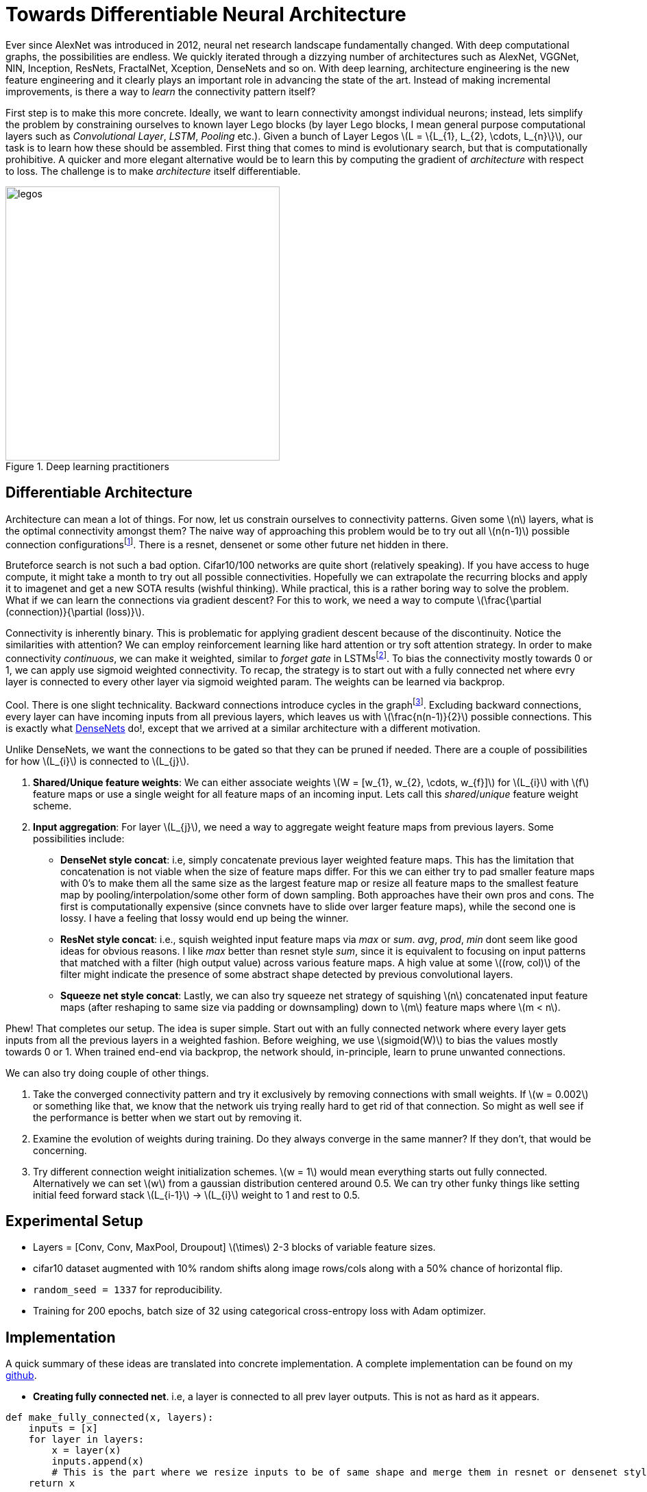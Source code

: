 = Towards Differentiable Neural Architecture
:hp-tags: deep learning

Ever since AlexNet was introduced in 2012, neural net research landscape fundamentally changed. With deep computational graphs, the possibilities are endless. We quickly iterated through a dizzying number of architectures such as AlexNet, VGGNet, NIN, Inception, ResNets, FractalNet, Xception, DenseNets and so on. With deep learning, architecture engineering is the new feature engineering and it clearly plays an important role in advancing the state of the art. Instead of making incremental improvements, is there a way to _learn_ the connectivity pattern itself?

First step is to make this more concrete. Ideally, we want to learn connectivity amongst individual neurons; instead, lets simplify the problem by constraining ourselves to known layer Lego blocks (by layer Lego blocks, I mean general purpose computational layers such as _Convolutional Layer_, _LSTM_, _Pooling_ etc.). Given a bunch of Layer Legos \(L = \{L_{1}, L_{2}, \cdots, L_{n}\}\), our task is to learn how these should be assembled. First thing that comes to mind is evolutionary search, but that is computationally prohibitive. A quicker and more elegant alternative would be to learn this by computing the gradient of _architecture_ with respect to loss. The challenge is to make _architecture_ itself differentiable.

[.text-center]
.Deep learning practitioners
image::diff_neural/legos.jpg[legos, 400]

== Differentiable Architecture

Architecture can mean a lot of things. For now, let us constrain ourselves to connectivity patterns. Given some \(n\) layers, what is the optimal connectivity amongst them? The naive way of approaching this problem would be to try out all \(n(n-1)\) possible connection configurationsfootnote:[If this was an interview, i would have totally bombed it, lol]. There is a resnet, densenet or some other future net hidden in there.

Bruteforce search is not such a bad option. Cifar10/100 networks are quite short (relatively speaking). If you have access to huge compute, it might take a month to try out all possible connectivities. Hopefully we can extrapolate the recurring blocks and apply it to imagenet and get a new SOTA results (wishful thinking). While practical, this is a rather boring way to solve the problem. What if we can learn the connections via gradient descent? For this to work, we need a way to compute \(\frac{\partial (connection)}{\partial (loss)}\). 

Connectivity is inherently binary. This is problematic for applying gradient descent because of the discontinuity. Notice the similarities with attention? We can employ reinforcement learning like hard attention or try soft attention strategy. In order to make connectivity _continuous_, we can make it weighted, similar to _forget gate_ in LSTMsfootnote:[An excellent overview of LSTMs can be found on http://colah.github.io/posts/2015-08-Understanding-LSTMs/]. To bias the connectivity mostly towards 0 or 1, we can apply use sigmoid weighted connectivity. To recap, the strategy is to start out with a fully connected net where evry layer is connected to every other layer via sigmoid weighted param. The weights can be learned via backprop.

Cool. There is one slight technicality. Backward connections introduce cycles in the graphfootnote:[There are ways to avoid the issue by unrolling the recurrent loops to a fixed number of time steps but lets put that off for now in the interest of simplicity]. Excluding backward connections, every layer can have incoming inputs from all previous layers, which leaves us with \(\frac{n(n-1)}{2}\) possible connections. This is exactly what link:https://arxiv.org/pdf/1608.06993v3.pdf[DenseNets] do!, except that we arrived at a similar architecture with a different motivation.

Unlike DenseNets, we want the connections to be gated so that they can be pruned if needed. There are a couple of possibilities for how \(L_{i}\) is connected to \(L_{j}\).

1. *Shared/Unique feature weights*: We can either associate weights \(W = [w_{1}, w_{2}, \cdots, w_{f}]\) for \(L_{i}\) with \(f\) feature maps or use a single weight for all feature maps of an incoming input. Lets call this _shared_/_unique_ feature weight scheme.
2. *Input aggregation*: For layer \(L_{j}\), we need a way to aggregate weight feature maps from previous layers. Some possibilities include:
* *DenseNet style concat*: i.e, simply concatenate previous layer weighted feature maps. This has the limitation that concatenation is not viable when the size of feature maps differ. For this we can either try to pad smaller feature maps 
with 0's to make them all the same size as the largest feature map or resize all feature maps to the smallest feature map by pooling/interpolation/some other form of down sampling. Both approaches have their own pros and cons. The first is computationally expensive (since convnets have to slide over larger feature maps), while the second one is lossy. I have a feeling that lossy would end up being the winner.
* *ResNet style concat*: i.e., squish weighted input feature maps via _max_ or _sum_. _avg_, _prod_, _min_ dont seem like good ideas for obvious reasons. I like _max_ better than resnet style _sum_, since it is equivalent to focusing on input patterns that matched with a filter (high output value) across various feature maps. A high value at some \((row, col)\) of the filter might indicate the presence of some abstract shape detected by previous convolutional layers.
* *Squeeze net style concat*: Lastly, we can also try squeeze net strategy of squishing \(n\) concatenated input feature maps (after reshaping to same size via padding or downsampling) down to \(m\) feature maps where \(m < n\).

Phew! That completes our setup. The idea is super simple. Start out with an fully connected network where every layer gets inputs from all the previous layers in a weighted fashion. Before weighing, we use \(sigmoid(W)\) to bias the values mostly towards 0 or 1. When trained end-end via backprop, the network should, in-principle, learn to prune unwanted connections.

We can also try doing couple of other things.

1. Take the converged connectivity pattern and try it exclusively by removing connections with small weights. If \(w = 0.002\) or something like that, we know that the network uis trying really hard to get rid of that connection. So might as well see if the performance is better when we start out by removing it.
2. Examine the evolution of weights during training. Do they always converge in the same manner? If they don't, that would be concerning.
3. Try different connection weight initialization schemes. \(w = 1\) would mean everything starts out fully connected. Alternatively we can set \(w\) from a gaussian distribution centered around 0.5. We can try other funky things like setting initial feed forward stack \(L_{i-1}\) -> \(L_{i}\) weight to 1 and rest to 0.5. 

== Experimental Setup

* Layers = [Conv, Conv, MaxPool, Droupout] \(\times\) 2-3 blocks of variable feature sizes.
* cifar10 dataset augmented with 10% random shifts along image rows/cols along with a 50% chance of horizontal flip.
* `random_seed = 1337` for reproducibility.
* Training for 200 epochs, batch size of 32 using categorical cross-entropy loss with Adam optimizer.

== Implementation

A quick summary of these ideas are translated into concrete implementation. A complete implementation can be found on my link:https://github.com/raghakot/deep-learning-experiments/tree/master/exp3[github].

* **Creating fully connected net**. i.e, a layer is connected to all prev layer outputs. This is not as hard as it appears.

[source,python]
----
def make_fully_connected(x, layers):
    inputs = [x]
    for layer in layers:
        x = layer(x)
        inputs.append(x)
        # This is the part where we resize inputs to be of same shape and merge them in resnet or densenet style        
    return x
----

* **Merging**. i.e., resizing prev layer outputs to be of the same shape and concatenating them in densenet or resnet style. We also want to weigh merged outputs so that those weights can be learned during backprop. The easiest way to do this in keras is to create a custom layerfootnote:[link:https://keras.io/layers/core/#lambda[Lambda layer] can be used, but that doesn't allow for trainable weights. This is not an issue if tensorflow optimizer was directly used.].

[source,python]
----
import numpy as np
import tensorflow as tf

from keras import backend as K
from keras.layers import Lambda, Layer

class Connection(Layer):
    """Takes a list of inputs, resizes them to the same shape, and outputs a weighted merge.
    """
    def __init__(self, init_value=0.5, merge_mode='concat',
                 resize_interpolation=tf.image.ResizeMethod.BILINEAR,
                 shared_weights=True):
        """Creates a connection that encapsulates weighted connection of input feature maps.

        :param init_value: The init value for connection weight
        :param merge_mode: Defines how feature maps from inputs are aggregated.
        :param resize_interpolation: The downscaling interpolation to use. Instance of `tf.image.ResizeMethod`.
            Note that ResizeMethod.AREA will fail as its gradient is not yet implemented.
        :param shared_weights: True to share the same weight for all feature maps from inputs[i].
        False creates a separate weight per feature map.
        """
        self.init_value = init_value
        self.merge_mode = merge_mode
        self.resize_interpolation = resize_interpolation
        self.shared_weights = shared_weights
        super(Connection, self).__init__()

    def _ensure_same_size(self, inputs):
        """Ensures that all inputs match last input size.
        """
        # Find min (row, col) value and resize all inputs to that value.
        rows = min([K.int_shape(x)[1] for x in inputs])
        cols = min([K.int_shape(x)[2] for x in inputs])
        return [tf.image.resize_images(x, [rows, cols], self.resize_interpolation) for x in inputs]

    def _merge(self, inputs):
        """Define other merge ops like [+, X, Avg] here.
        """
        if self.merge_mode == 'concat':
            # inputs are already stacked.
            return inputs
        else:
            raise RuntimeError('mode {} is invalid'.format(self.merge_mode))

    def build(self, input_shape):
        """ Create trainable weights for this connection
        """
        # Number of trainable weights = sum of all filters in `input_shape`
        nb_filters = sum([s[3] for s in input_shape])

        # Create shared weights for all filters within an input layer.
        if self.shared_weights:
            weights = []
            for shape in input_shape:
                # Create shared weight, make nb_filter number of clones.
                shared_w = K.variable(self.init_value)
                for _ in range(shape[3]):
                    weights.append(shared_w)
            self.W = K.concatenate(weights, axis=-1)
        else:
            self.W = K.variable(np.ones(shape=nb_filters) * self.init_value)

        self._trainable_weights.append(self.W)
        super(Connection, self).build(input_shape)

    def call(self, layer_inputs, mask=None):
        # Resize all inputs to same size.
        resized_inputs = self._ensure_same_size(layer_inputs)

        # Compute sigmoid weighted inputs
        stacked = K.concatenate(resized_inputs, axis=-1)
        weighted = stacked * K.sigmoid(self.W)

        # Merge according to provided merge strategy.
        merged = self._merge(weighted)

        # Cache this for use in `get_output_shape_for`
        self._out_shape = K.int_shape(merged)
        return merged

    def get_output_shape_for(self, input_shape):
        return self._out_shape
----

Lets look at this step by step.

1. `_ensure_same_size` computes smallest \((rows, cols)\) amongst all inputs and uses it to resize all inputs to be the same shape using the provided resize interpolation scheme.
2. We have to define trainable weights in `build` per keras custom layer link:https://keras.io/layers/writing-your-own-keras-layers/[docs]. We need as many weights as sum of filters across all inputs to the `Connection` layer. Weight sharing across all filters of an incoming layer can be achieved by concatenating same weight variable for all filters.
3. `call` computes sigmoid weighted inputs (I tested without sigmoid, and as expected, sigmoid weighing which mostly "allows or disallows inputs" worked a lot better), merged with defined merge strategy. We can tweak `init_value` and `merge_mode` to try various init strategies for weights and different merge strategies.

The fully connected net using layers defined below, followed by sequential `Dense` layers using the above code is shown in fig.

[source,python]
----
layers = [
	Convolution2D(32, 3, 3, border_mode='same', activation='relu', bias=False),
	Convolution2D(32, 3, 3, bias=False, activation='relu'),
	MaxPooling2D(pool_size=(2, 2)),
	Dropout(0.25),

	Convolution2D(64, 3, 3, bias=False, activation='relu', border_mode='same'),
	Convolution2D(64, 3, 3, bias=False, activation='relu'),
	MaxPooling2D(pool_size=(2, 2)),
	Dropout(0.25)
]
----

[.text-center]
.Fully connected network from `layers` followed by sequential `Dense` layers (open in new tab or download to zoom in).
image::diff_neural/model.png[model]

== Discussion
NOTE: Experimentation is still a work in progress. Check back for updates.

Without \(sigmoid\) weighing which mostly "allows or disallows inputs", the convergence was horribly slow. All subsequent results described here used \(sigmoid\) connection weights.

=== Experiment1: DenseNet Style merge

In these set of experiments, activation maps from prev layers are _concatenated_.

==== Insights from initial exploration

* Connection weight initialization scheme (init to 0, 1, 0.5) has no effect on convergence.
* Down sampling interpolation scheme (inter_area, inter_nn, inter_bilinear, inter_bicubic) doesn't affect the convergence significantlyfootnote:[inter_bilinear, inter_bicubic work slightly better initially but they all converge to the same final value).

==== Evolution of connection weights (shared feature map weights)

It is definitely interesting to track how connection weights between layers evolved with training epochs. Fig 3 shows the connection weight evolution for connection_o through connection_7 (connection 0 weight 0 corresponds to input->conv2, connection 0 weight 1 corresponds to conv1->input2, and so on. Refer to fig 2 to get a complete picture).

[.text-center]
.Evolution of various connection weights during training
image::diff_neural/connection_evolution.png[connection_evolution]

TODO: Discussion.

==== Evolution of connection weights (unique feature map weights)

WIP..

== Reproducibility
The code to reproduce all the experiments is available on link:https://github.com/raghakot/deep-learning-experiments/tree/master/exp3[Github]. Feel free to reuse or improve.

++++
<link rel="stylesheet" type="text/css" href="../../../extras/inlineDisqussions.css" />

<script type="text/javascript"> 
  (function defer() {
    if (window.jQuery) {      
      jQuery(document).ready(function() {       
          disqus_shortname = 'raghakot-github-io';
          jQuery("p, img").inlineDisqussions();        
      });
    } else {
      setTimeout(function() { defer() }, 50);     
    }
  })(); 
</script>
++++